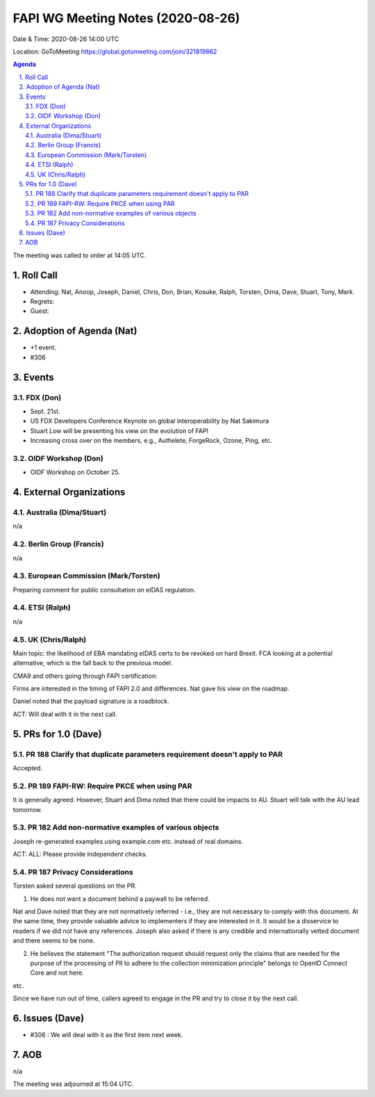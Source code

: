 ============================================
FAPI WG Meeting Notes (2020-08-26) 
============================================
Date & Time: 2020-08-26 14:00 UTC

Location: GoToMeeting https://global.gotomeeting.com/join/321819862

.. sectnum:: 
   :suffix: .


.. contents:: Agenda

The meeting was called to order at 14:05 UTC. 

Roll Call 
===========
* Attending: Nat, Anoop, Joseph, Daniel, Chris, Don, Brian, Kosuke, Ralph, Torsten,  Dima, Dave, Stuart, Tony, Mark. 
* Regrets: 
* Guest: 

Adoption of Agenda (Nat)
===========================
* +1 event. 
* #306

Events 
======================
FDX (Don)
----------
* Sept. 21st. 
* US FDX Developers Conference Keynote on global interoperability by Nat Sakimura
* Stuart Low will be presenting his view on the evolution of FAPI
* Increasing cross over on the members, e.g., Authelete, ForgeRock, Ozone, Ping, etc. 

OIDF Workshop (Don)
---------------------
* OIDF Workshop on October 25. 


External Organizations
========================
Australia (Dima/Stuart)
------------------------
n/a

Berlin Group (Francis)
------------------------
n/a

European Commission (Mark/Torsten)
------------------------------------
Preparing comment for public consultation on eIDAS regulation. 

ETSI (Ralph)
-------------
n/a

UK (Chris/Ralph)
---------------------
Main topic: the likelihood of EBA mandating eIDAS certs to be revoked on hard Brexit. 
FCA looking at a potential alternative, which is the fall back to the previous model. 

CMA9 and others going through FAPI certification: 

Firms are interested in the timing of FAPI 2.0 and differences. 
Nat gave his view on the roadmap. 

Daniel noted that the payload signature is a roadblock. 

ACT: Will deal with it in the next call. 


PRs for 1.0 (Dave)
====================
PR 188 Clarify that duplicate parameters requirement doesn't apply to PAR
---------------------------------------------------------------------------
Accepted. 

PR 189 FAPI-RW: Require PKCE when using PAR
---------------------------------------------
It is generally agreed. 
However, Stuart and Dima noted that there could be impacts to AU. 
Stuart will talk with the AU lead tomorrow. 


PR 182 Add non-normative examples of various objects
-----------------------------------------------------------
Joseph re-generated examples using example.com etc. instead of real domains. 

ACT: ALL: Please provide independent checks. 

PR 187 Privacy Considerations
-------------------------------
Torsten asked several questions on the PR. 

1. He does not want a document behind a paywall to be referred. 

Nat and Dave noted that they are not normatively referred - i.e., they are not necessary to comply with this document. At the same time, they provide valuable advice to implementers if they are interested in it. It would be a disservice to readers if we did not have any references. Joseph also asked if there is any credible and internationally vetted document and there seems to be none. 

2. He believes the statement "The authorization request should request only the claims that are needed for the purpose of the processing of PII to adhere to the collection minimization principle" belongs to OpenID Connect Core and not here. 

etc. 

Since we have run out of time, callers agreed to engage in the PR and try to close it by the next call. 

Issues (Dave)
==================
* #306 : We will deal with it as the first item next week. 

AOB
==========================
n/a

The meeting was adjourned at 15:04 UTC.